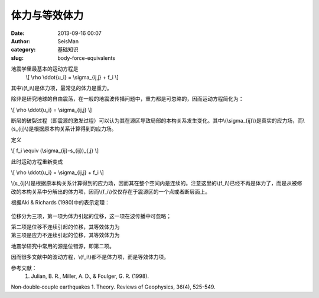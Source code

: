 体力与等效体力
#####################################################
:date: 2013-09-16 00:07
:author: SeisMan
:category: 基础知识
:slug: body-force-equivalents

地震学里最基本的运动方程是
 \\[ \\rho \\ddot{u\_i} = \\sigma\_{ij,j} + f\_i \\]

其中\\(f\_i\\)是体力项，最常见的体力是重力。

除非是研究地球的自由震荡，在一般的地震波传播问题中，重力都是可忽略的，因而运动方程简化为：

\\[ \\rho \\ddot{u\_i} = \\sigma\_{ij,j} \\]

断层的破裂过程（即震源的激发过程）可以认为其在源区导致局部的本构关系发生变化。其中\\(\\sigma\_{ij}\\)是真实的应力场，而\\(s\_{ij}\\)是根据原本构关系计算得到的应力场。

定义

\\[ f\_i \\equiv (\\sigma\_{ij}-s\_{ij})\_{,j} \\]

此时运动方程重新变成

\\[ \\rho \\ddot{u\_i} = \\sigma\_{ij,j} + f\_i \\]

\\(s\_{ij}\\)是根据原本构关系计算得到的应力场，因而其在整个空间内是连续的。注意这里的\\(f\_i\\)已经不再是体力了，而是从被修改的本构关系中分解出的体力项，因而\\(f\_i\\)仅仅存在于震源区的一个点或者断层面上。

根据Aki & Richards (1980)中的表示定理：

.. figure:: http://ww2.sinaimg.cn/large/c27c15bejw1e8n0zkp6m9j20cx0453ym.jpg
   :align: center
   :alt: 

位移分为三项，第一项为体力引起的位移，这一项在波传播中可忽略；

第二项是位移不连续引起的位移，其等效体力为
 |image0|

第三项是应力不连续引起的位移，其等效体力为
 |image1|

地震学研究中常用的源是位错源，即第二项。

因而很多文献中的波动方程，\\(f\_i\\)都不是体力项，而是等效体力项。

参考文献：
 1. Julian, B. R., Miller, A. D., & Foulger, G. R. (1998).
Non‐double‐couple earthquakes 1. Theory. Reviews of Geophysics, 36(4),
525-549.

.. |image0| image:: http://ww1.sinaimg.cn/large/c27c15bejw1e8n155usryj20ao01bt8k.jpg
.. |image1| image:: http://ww2.sinaimg.cn/large/c27c15bejw1e8n15gefzgj209s016dfo.jpg
